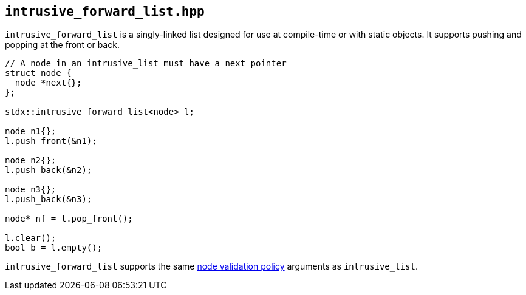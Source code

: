 
== `intrusive_forward_list.hpp`

`intrusive_forward_list` is a singly-linked list designed for use at compile-time or
with static objects. It supports pushing and popping at the front or back.

[source,cpp]
----
// A node in an intrusive_list must have a next pointer
struct node {
  node *next{};
};

stdx::intrusive_forward_list<node> l;

node n1{};
l.push_front(&n1);

node n2{};
l.push_back(&n2);

node n3{};
l.push_back(&n3);

node* nf = l.pop_front();

l.clear();
bool b = l.empty();
----

`intrusive_forward_list` supports the same
xref:intrusive_list.adoc#_node_validity_checking[node validation policy]
arguments as `intrusive_list`.
